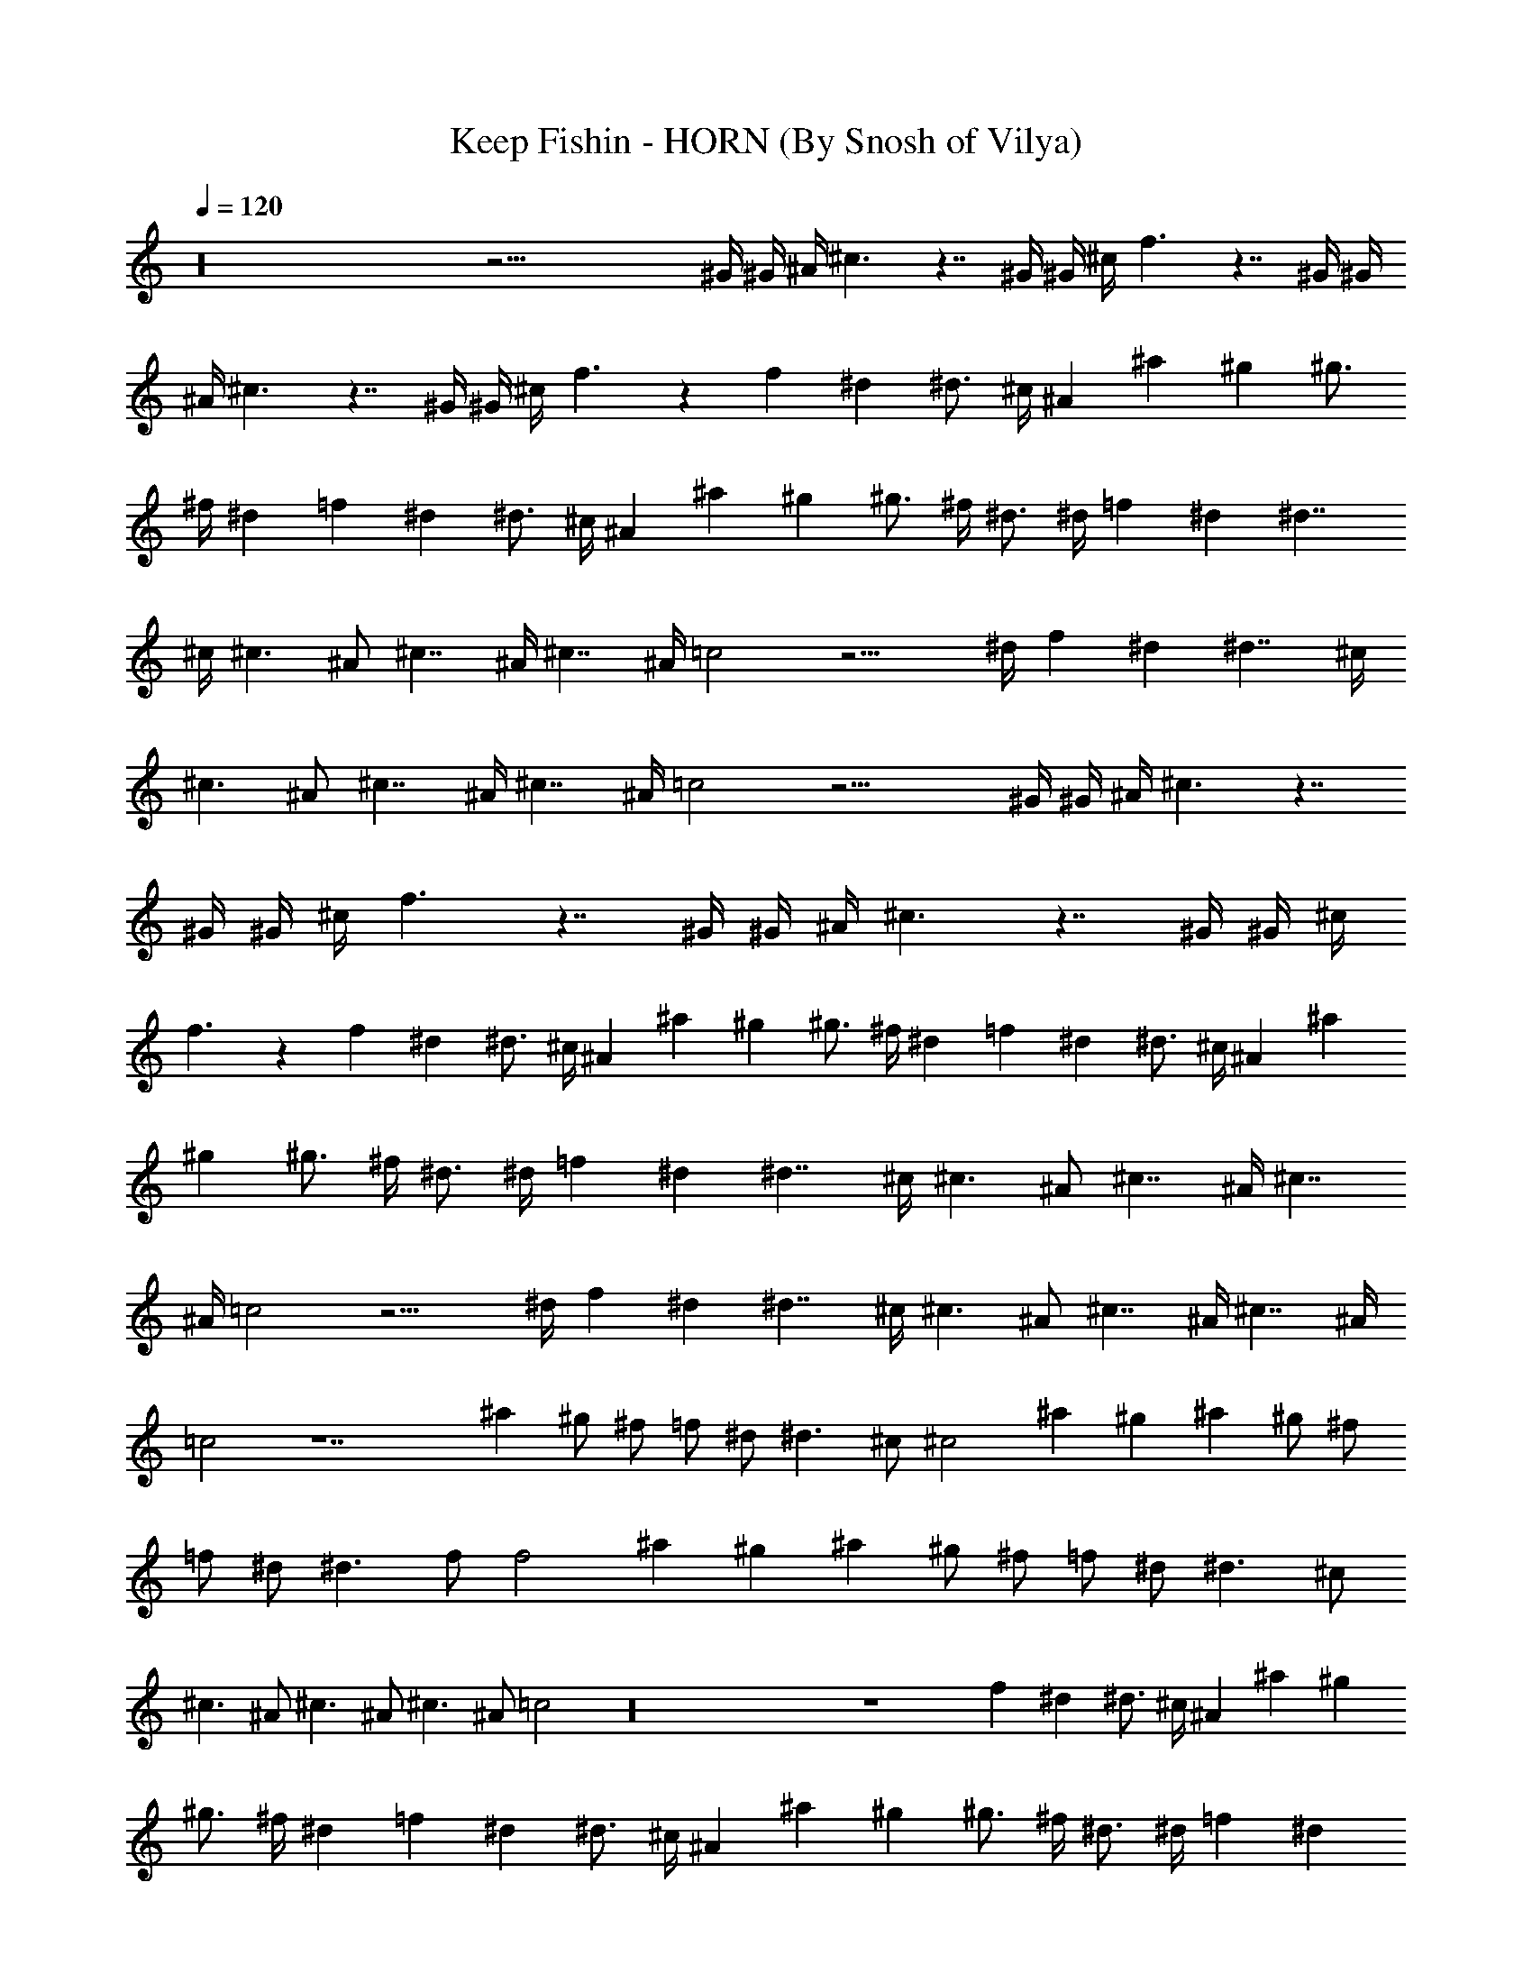 X:1
T:Keep Fishin - HORN (By Snosh of Vilya)
Z:Weezer
L:1/4
Q:120
K:C
z16 z59/4 ^G/4 ^G/4 ^A/4 ^c3/2 z7/4 ^G/4 ^G/4 ^c/4 f3/2 z7/4 ^G/4 ^G/4
^A/4 ^c3/2 z7/4 ^G/4 ^G/4 ^c/4 f3/2 z f ^d ^d3/4 ^c/4 ^A ^a ^g ^g3/4
^f/4 ^d =f ^d ^d3/4 ^c/4 ^A ^a ^g ^g3/4 ^f/4 ^d3/4 ^d/4 =f ^d ^d7/4
^c/4 ^c3/2 ^A/2 ^c7/4 ^A/4 ^c7/4 ^A/4 =c2 z15/4 ^d/4 f ^d ^d7/4 ^c/4
^c3/2 ^A/2 ^c7/4 ^A/4 ^c7/4 ^A/4 =c2 z19/4 ^G/4 ^G/4 ^A/4 ^c3/2 z7/4
^G/4 ^G/4 ^c/4 f3/2 z7/4 ^G/4 ^G/4 ^A/4 ^c3/2 z7/4 ^G/4 ^G/4 ^c/4
f3/2 z f ^d ^d3/4 ^c/4 ^A ^a ^g ^g3/4 ^f/4 ^d =f ^d ^d3/4 ^c/4 ^A ^a
^g ^g3/4 ^f/4 ^d3/4 ^d/4 =f ^d ^d7/4 ^c/4 ^c3/2 ^A/2 ^c7/4 ^A/4 ^c7/4
^A/4 =c2 z15/4 ^d/4 f ^d ^d7/4 ^c/4 ^c3/2 ^A/2 ^c7/4 ^A/4 ^c7/4 ^A/4
=c2 z7 ^a ^g/2 ^f/2 =f/2 ^d/2 ^d3/2 ^c/2 [^c2z] ^a ^g ^a ^g/2 ^f/2
=f/2 ^d/2 ^d3/2 f/2 [f2z] ^a ^g ^a ^g/2 ^f/2 =f/2 ^d/2 ^d3/2 ^c/2
^c3/2 ^A/2 ^c3/2 ^A/2 ^c3/2 ^A/2 =c2 z16 z4 f ^d ^d3/4 ^c/4 ^A ^a ^g
^g3/4 ^f/4 ^d =f ^d ^d3/4 ^c/4 ^A ^a ^g ^g3/4 ^f/4 ^d3/4 ^d/4 =f ^d
^d7/4 ^c/4 ^c3/2 ^A/2 ^c7/4 ^A/4 ^c7/4 ^A/4 =c2 z15/4 ^d/4 f ^d ^d7/4
^c/4 ^c3/2 ^A/2 ^c7/4 ^A/4 ^c7/4 ^A/4 =c2 z7 ^a ^g/2 ^f/2 =f/2 ^d/2
^d3/2 ^c/2 [^c2z] ^a ^g ^a ^g/2 ^f/2 =f/2 ^d/2 ^d3/2 f/2 [f2z] ^a ^g
^a ^g/2 ^f/2 =f/2 ^d/2 ^d3/2 ^c/2 ^c3/2 ^A/2 ^c3/2 ^A/2 ^c3/2 ^A/2
=c2 z19/4 ^G/4 ^G/4 ^A/4 ^c3/2 z7/4 ^G/4 ^G/4 ^c/4 f5/2 z3/4 ^G/4
^G/4 ^A/4 ^c3/2 z7/4 ^G/4 ^G/4 ^c/4 f3/2 z7/4 f/4 f/4 ^f/4 =f3/2 z7/4
f/4 f/4 ^f/4 =f3/2 z/2 f5/4 f/4 f/4 ^f/4 =f3/2 z7/4 f/4 f/4 ^f/4
=f3/2 z/2 f3/2 